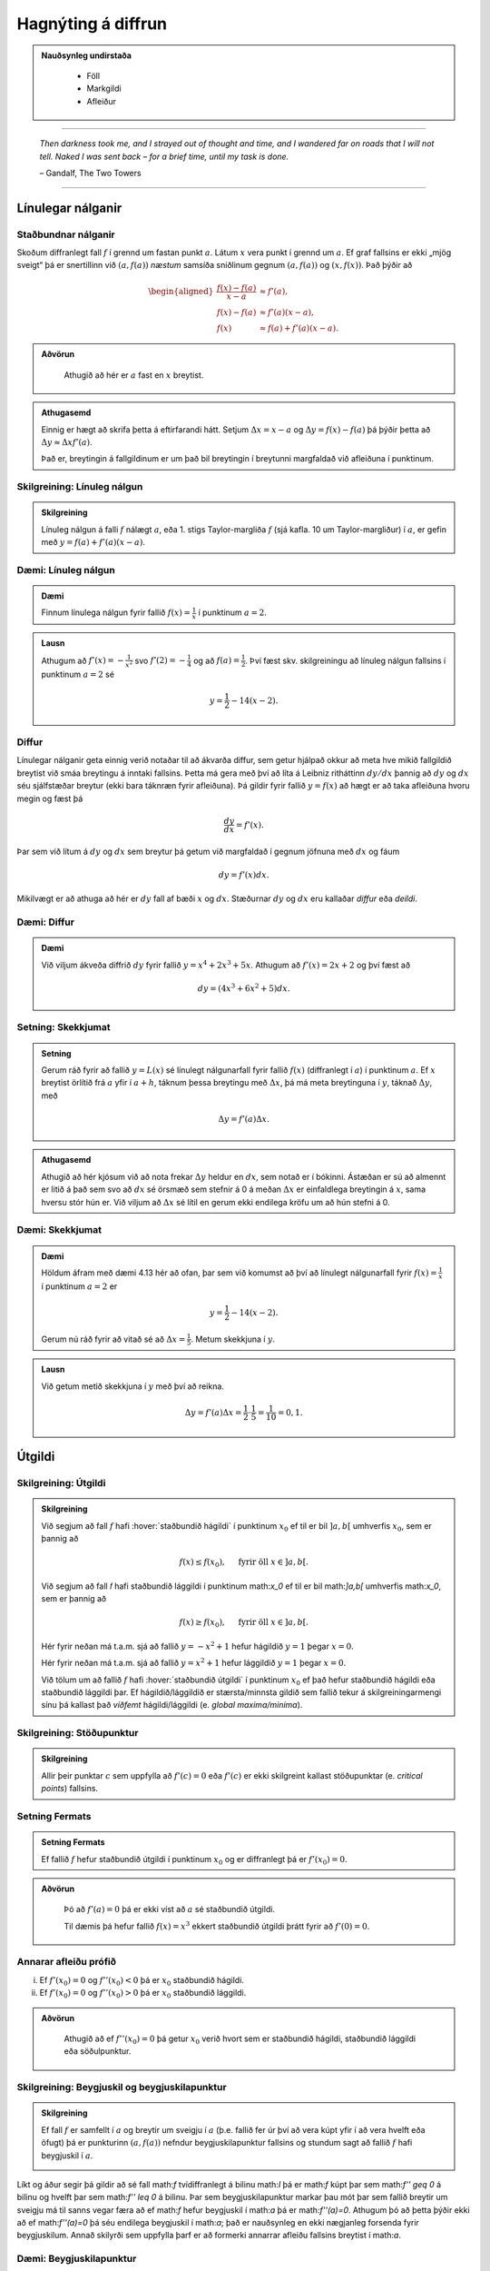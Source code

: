Hagnýting á diffrun
===================

.. admonition:: Nauðsynleg undirstaða
  :class: athugasemd

	- Föll

	- Markgildi

	- Afleiður

------

.. epigraph::

  *Then darkness took me, and I strayed out of thought and time, and I wandered
  far on roads that I will not tell. Naked I was sent back – for a brief time,
  until my task is done.*

  \– Gandalf, The Two Towers


------

Línulegar nálganir
------------------

Staðbundnar nálganir
~~~~~~~~~~~~~~~~~~~~

Skoðum diffranlegt fall :math:`f` í grennd um fastan punkt
:math:`a`. Látum :math:`x` vera punkt í grennd um :math:`a`.
Ef graf fallsins er ekki „mjög
sveigt“ þá er snertillinn við :math:`(a,f(a))` *næstum* samsíða
sniðlinum gegnum :math:`(a,f(a))` og :math:`(x,f(x))`.
Það þýðir að

.. math::
   \begin{aligned}
        \frac{f(x)-f(a)}{x-a} &\approx f'(a),\\
        f(x)-f(a) &\approx  f'(a)(x-a),\\
        f(x) &\approx f(a)+f'(a)(x-a).
   \end{aligned}

.. admonition:: Aðvörun
 :class: advorun

  Athugið að hér er :math:`a` fast en :math:`x` breytist.

.. admonition:: Athugasemd
  :class: athugasemd

  Einnig er hægt að skrifa þetta á eftirfarandi hátt.
  Setjum :math:`\Delta x = x-a` og
  :math:`\Delta y = f(x) - f(a)` þá þýðir þetta að
  :math:`\Delta y \approx \Delta x f'(a)`.

  Það er, breytingin á fallgildinum er um það bil breytingin í
  breytunni margfaldað við afleiðuna í punktinum.


Skilgreining: Línuleg nálgun
~~~~~~~~~~~~~~~~~~~~~~~~~~~~

.. admonition:: Skilgreining
  :class: skilgreining

  Línuleg nálgun á falli :math:`f` nálægt :math:`a`, eða 1. stigs
  Taylor-margliða :math:`f` (sjá kafla. 10 um Taylor-margliður) í :math:`a`, er gefin með
  :math:`y=f(a)+f'(a)(x-a)`.

Dæmi: Línuleg nálgun
~~~~~~~~~~~~~~~~~~~~

.. admonition:: Dæmi
  :class: daemi

  Finnum línulega nálgun fyrir fallið :math:`f(x)=\frac{1}{x}` í punktinum :math:`a=2`.

.. admonition:: Lausn
  :class: daemi, dropdown

  Athugum að :math:`f'(x)=-\frac{1}{x^2}` svo :math:`f'(2)=-\frac{1}{4}` og
  að :math:`f(a)=\frac{1}{2}`. Því fæst skv. skilgreiningu að línuleg nálgun
  fallsins í punktinum :math:`a=2` sé

  .. math:: y=\frac{1}{2}-{1}{4}(x-2).


Diffur
~~~~~~

Línulegar nálganir geta einnig verið notaðar til að ákvarða diffur, sem getur hjálpað
okkur að meta hve mikið fallgildið breytist við smáa breytingu á inntaki fallsins.
Þetta má gera með því að líta á Leibniz ritháttinn :math:`dy/dx` þannig að :math:`dy`
og :math:`dx` séu sjálfstæðar breytur (ekki bara táknræn fyrir afleiðuna). Þá
gildir fyrir fallið :math:`y=f(x)` að hægt er að taka afleiðuna hvoru megin og
fæst þá

.. math:: \frac{dy}{dx}=f'(x).

Þar sem við lítum á :math:`dy` og :math:`dx` sem breytur þá getum við margfaldað
í gegnum jöfnuna með :math:`dx` og fáum

.. math:: dy = f'(x)dx.

Mikilvægt er að athuga að hér er :math:`dy` fall af bæði :math:`x` og :math:`dx`.
Stæðurnar :math:`dy` og :math:`dx` eru kallaðar *diffur* eða *deildi*.

Dæmi: Diffur
~~~~~~~~~~~~

.. admonition:: Dæmi
  :class: daemi

  Við viljum ákveða diffrið :math:`dy` fyrir fallið :math:`y=x^4+2x^3+5x`.
  Athugum að :math:`f'(x)=2x+2` og því fæst að

  .. math:: dy = (4x^3+6x^2+5)dx.

Setning: Skekkjumat
~~~~~~~~~~~~~~~~~~~

.. admonition:: Setning
  :class: setning

  Gerum ráð fyrir að fallið :math:`y=L(x)` sé línulegt nálgunarfall fyrir fallið
  :math:`f(x)` (diffranlegt í :math:`a`) í punktinum :math:`a`. Ef :math:`x` breytist
  örlítið frá :math:`a` yfir í :math:`a+h`, táknum þessa breytingu með :math:`\Delta x`,
  þá má meta breytinguna í :math:`y`, táknað :math:`\Delta y`, með

  .. math:: \Delta y=f'(a)\Delta x.

.. admonition:: Athugasemd
  :class: athugasemd

  Athugið að hér kjósum við að nota frekar :math:`\Delta y` heldur en :math:`dx`,
  sem notað er í bókinni. Ástæðan er sú að almennt er litið á það sem svo að
  :math:`dx` sé örsmæð sem stefnir á 0 á meðan :math:`\Delta x` er einfaldlega
  breytingin á :math:`x`, sama hversu stór hún er. Við viljum að :math:`\Delta x`
  sé lítil en gerum ekki endilega kröfu um að hún stefni á 0.


Dæmi: Skekkjumat
~~~~~~~~~~~~~~~~

.. admonition:: Dæmi
  :class: daemi

  Höldum áfram með dæmi 4.13 hér að ofan, þar sem við komumst að því að línulegt nálgunarfall
  fyrir :math:`f(x)=\frac{1}{x}` í punktinum :math:`a=2` er

  .. math:: y=\frac{1}{2}-{1}{4}(x-2).

  Gerum nú ráð fyrir að vitað sé að :math:`\Delta x = \frac{1}{5}`. Metum skekkjuna
  í :math:`y`.

.. admonition:: Lausn
  :class: daemi, dropdown

  Við getum metið skekkjuna í :math:`y` með því að reikna.

  .. math:: \Delta y = f'(a) \Delta x = \frac{1}{2} \cdot \frac{1}{5} = \frac{1}{10}=0,1.


.. _utgildi:

Útgildi
-------

.. index::
    útgildi
    útgildi; hágildi
    útgildi; lággildi


Skilgreining: Útgildi
~~~~~~~~~~~~~~~~~~~~~

.. admonition:: Skilgreining
  :class: skilgreining

  Við segjum að fall :math:`f` hafi :hover:`staðbundið hágildi` í punktinum
  :math:`x_0` ef til er bil :math:`]a,b[` umhverfis :math:`x_0`, sem er
  þannig að

  .. math:: f(x) \leq f(x_0), \quad \text{ fyrir öll } x \in ]a,b[.

  Við segjum að fall 𝑓 hafi staðbundið lággildi í punktinum math:`x_0` ef til er bil math:`]a,b[` umhverfis math:`x_0`, sem er þannig að

  .. math:: f(x) \geq f(x_0), \quad \text{ fyrir öll } x \in ]a,b[.

  Hér fyrir neðan má t.a.m. sjá að fallið :math:`y=-x^2+1` hefur hágildið
  :math:`y=1` þegar :math:`x=0`.

  .. image:: ./myndir/kafli04/PMA_max.png
    :align: center
    :width: 75%

  Hér fyrir neðan má t.a.m. sjá að fallið :math:`y=x^2+1` hefur lággildið
  :math:`y=1` þegar :math:`x=0`.

  .. image:: ./myndir/kafli04/PMA_min.png
    :align: center
    :width: 75%


  Við tölum um að fallið :math:`f` hafi :hover:`staðbundið útgildi` í punktinum
  :math:`x_0` ef það hefur staðbundið hágildi eða staðbundið lággildi þar.
  Ef hágildið/lággildið er stærsta/minnsta gildið sem fallið tekur á skilgreiningarmengi
  sínu þá kallast það *víðfemt* hágildi/lággildi (e. *global maxima/minima*).

Skilgreining: Stöðupunktur
~~~~~~~~~~~~~~~~~~~~~~~~~~

.. admonition:: Skilgreining
  :class: skilgreining

  Allir þeir punktar :math:`c` sem uppfylla að :math:`f'(c)=0` eða :math:`f'(c)` er ekki skilgreint
  kallast stöðupunktar (e. *critical points*) fallsins.

.. _`Setning_fermats`:

Setning Fermats
~~~~~~~~~~~~~~~~

.. admonition:: Setning Fermats
  :class: setning

  Ef fallið :math:`f` hefur staðbundið útgildi í punktinum :math:`x_0` og
  er diffranlegt þá er :math:`f'(x_0)=0`.

.. admonition:: Aðvörun
  :class: advorun

    Þó að :math:`f'(a)=0` þá er ekki víst að :math:`a` sé staðbundið útgildi.

    Til dæmis þá hefur fallið :math:`f(x) = x^3` ekkert staðbundið útgildi
    þrátt fyrir að :math:`f'(0) = 0`. 

Annarar afleiðu prófið
~~~~~~~~~~~~~~~~~~~~~~~~~


(i)  Ef :math:`f'(x_0)=0` og :math:`f''(x_0)<0` þá er :math:`x_0`
     staðbundið hágildi.

(ii) Ef :math:`f'(x_0)=0` og :math:`f''(x_0)>0` þá er :math:`x_0`
     staðbundið lággildi.

.. admonition:: Aðvörun
  :class: advorun

    Athugið að ef :math:`f''(x_0)=0` þá getur :math:`x_0` verið hvort sem er
    staðbundið hágildi, staðbundið lággildi eða söðulpunktur.

Skilgreining: Beygjuskil og beygjuskilapunktur
~~~~~~~~~~~~~~~~~~~~~~~~~~~~~~~~~~~~~~~~~~~~~~~

.. admonition:: Skilgreining
  :class: skilgreining

  Ef fall :math:`f` er samfellt í :math:`a` og breytir um sveigju í :math:`a` (þ.e. fallið fer úr því að vera kúpt yfir í að vera hvelft eða öfugt) þá er punkturinn :math:`(a,f(a))` nefndur beygjuskilapunktur fallsins og stundum sagt að fallið :math:`f` hafi beygjuskil í :math:`a`. 

  .. image:: ./myndir/kafli04/PMA_beygjuskilapunktur_skgr.png
    :align: center
    :width: 75%


Líkt og áður segir þá gildir að sé fall math:`f` tvídiffranlegt á bilinu math:`I` þá er math:`f` kúpt þar sem math:`f'' \geq 0` á bilinu og hvelft þar sem math:`f'' \leq 0` á bilinu. Þar sem beygjuskilapunktur markar þau mót þar sem fallið breytir um sveigju má til sanns vegar færa að ef math:`f` hefur beygjuskil í math:`a` þá er math:`f''(a)=0`. Athugum þó að þetta þýðir ekki að ef math:`f''(a)=0` þá séu endilega beygjuskil í math:`a`; það er nauðsynleg en ekki nægjanleg forsenda fyrir beygjuskilum. Annað skilyrði sem uppfylla þarf er að formerki annarrar afleiðu fallsins breytist í math:`a`. 


Dæmi: Beygjuskilapunktur
~~~~~~~~~~~~~~~~~~~~~~~~

.. admonition:: Dæmi
  :class: daemi

  Finnum beygjuskil fallsins :math:`f(x)=x^3+3x^2+0.5x`.

.. admonition:: Lausn
  :class: daemi, dropdown

  Lítum á fallið :math:`f(x)=x^3 + 3x^2 + 0.5x`. Önnur afleiða þess er :math:`f''(x)=6x+6`.
  Samkvæmt annarrar afleiðu prófinu fæst að fallið hafi beygjuskil í

  .. math:: 6x + 6 = 0 \Leftrightarrow x=-1.

  Þá er ljóst að :math:`(-1,f(-1))=(-1,1.5)` er beygjuskilapunktur fallsins :math:`f`

  .. image:: ./myndir/kafli04/PMA_beygjuskilapunktur.png
    :align: center
    :width: 75%

Dæmi: Útgildi
~~~~~~~~~~~~~

.. admonition:: Lausn
  :class: daemi, dropdown

  Finnum öll útigildi fallsins :math:`f(x)=2 x^3 + 3 x^2 - 12 x + 1`.


.. admonition:: Lausn
  :class: daemi, dropdown

  Ef við viljum finna öll útgildi fallsins :math:`f(x)=2 x^3 + 3 x^2 - 12 x + 1`
  þá verðum við fyrst að finna hvaða gildi á :math:`c` uppfylla að
  :math:`f'(c)=0`.

  Við byrjum á því að reikna afleiðuna.

  .. math:: f'(x) = 6x^2+6x-12.

  Ef við leysum nú jöfnuna :math:`f'(x)=0` fæst

  .. math :: 6x^2+6x-12=0 \Leftrightarrow x^2+x-2 = 0.

  Athugum að við getum þáttað þessa annars stigs jöfnu í

  .. math:: (x+2)(x-1)=0

  sem hefur lausnina :math:`x=-2` og :math:`x=1`. Möguleg hágildi eru því í þessum
  tveimur punktum. Ef við skoðum graf fallsins sjáum við að fallið hefur staðbundið
  hágildi í :math:`x=-2` og staðbundið lággildi í :math:`x=1`. Fallið hefur engin
  víðfeðm útgildi þar sem :math:`\lim_{x \rightarrow -\infty} f(x) = -\infty` og
  :math:`\lim_{x \rightarrow \infty} f(x) = \infty`.

  .. image:: ./myndir/kafli04/PMA_utgildi.png
    :align: center
    :width: 75%

----------

Meðalgildissetningin
--------------------

.. index::
    setning Rolle

.. _`rolle`:

Setning Rolle
~~~~~~~~~~~~~

.. admonition:: Setning Rolle
  :class: setning

  Látum :math:`g:[a,b]\rightarrow{{\mathbb  R}}` vera samfellt fall. Gerum
  ráð fyrir að :math:`g` sé diffranlegt í öllum punktum bilsins :math:`]a,b[`.
  Ef :math:`g(a)=g(b)` þá er til punktur :math:`c` á bilinu
  :math:`]a,b[` þannig að :math:`g'(c)=0`.

.. index::
    meðalgildissetningin

Meðalgildissetningin
~~~~~~~~~~~~~~~~~~~~

.. admonition:: Meðalgildissetningin
  :class: setning

  Látum :math:`f:[a,b]\rightarrow{{\mathbb  R}}` vera samfellt fall. Gerum
  ráð fyrir að :math:`f` sé diffranlegt í öllum punktum bilsins
  :math:`]a,b[`. Þá er til punktur :math:`c` á bilinu :math:`]a,b[` þannig
  að

.. math:: \frac{f(b)-f(a)}{b-a}=f'(c).

.. admonition:: Athugasemd
  :class: athugasemd

    Niðurstöðuna úr :hover:`meðalgildissetningunni,meðalgildissetning` má orða svona:

    Í einhverjum punkti á bilinu er stundarbreytingin jöfn meðalbreytingunni
    yfir allt bilið.

.. index::
    meðalgildissetningin

Alhæfða meðalgildissetningin
~~~~~~~~~~~~~~~~~~~~~~~~~~~~

Gerum ráð fyrir að föllin :math:`f` og :math:`g` séu samfelld á lokaða
bilinu :math:`[a,b]` og diffranleg á opna bilinu :math:`]a,b[`. Gerum
auk þess ráð fyrir að fyrir allar tölur :math:`x` í :math:`]a,b[` sé
:math:`g'(x)\neq 0`. Þá er til tala :math:`c\in ]a,b[` þannig að

.. math:: \frac{f(b)-f(a)}{g(b)-g(a)}=\frac{f'(c)}{g'(c)}.

Hjálparsetning: Afleiður fastafalla
~~~~~~~~~~~~~~~~~~~~~~~~~~~~~~~~~~~~

.. admonition:: Hjálparsetning
  :class: setning

  Við vitum að ef :math:`f` er fastafall, það er :math:`f(x)=c`, þá er
  :math:`f'(x)=0` fyrir öll :math:`x` skv. einföldum afleiðureglum.


  Ef :math:`f` er diffranlegt fall á bili :math:`I` sem er þannig að
  :math:`f'(x) = 0` á :math:`I`, þá er :math:`f` fastafall,
  þ.e. \ :math:`f(x) = c` fyrir öll :math:`x\in I`.

Hjálparsetning
~~~~~~~~~~~~~~

.. admonition:: Hjálparsetning
  :class: setning

  Ef :math:`f` og :math:`g` eru diffranleg á bilinu :math:`I` og :math:`f'(x)=g'(x)`
  fyrir öll :math:`x \in I`, þá er :math:`f(x)=g(x)+C` fyrir einhvern fasta :math:`C`.

----------

.. _vaxandiminnkandi:

Afleiður og lögun grafs
------------------------

Afleiður geta sagt okkur til um lögun grafs falla, t.a.m. hvort fallið sé
vaxandi eða minnkandi.

.. index::
    fall; vaxandi/minnkandi

Skilgreining: Vaxandi/minnkandi
~~~~~~~~~~~~~~~~~~~~~~~~~~~~~~~~

.. admonition:: Skilgreining
  :class: skilgreining

  Fall :math:`f` er *vaxandi* á bili :math:`]a,b[` ef um
  alla punkta :math:`x_1` og :math:`x_2` á :math:`]a,b[` þannig að
  :math:`x_1 < x_2` gildir að

  .. math:: f(x_1) \leq f(x_2).

  Fall :math:`f` er *stranglega vaxandi* á bili :math:`]a,b[`
  ef um alla punkta :math:`x_1` og :math:`x_2` á :math:`]a,b[` þannig að
  :math:`x_1 < x_2` gildir að

  .. math:: f(x_1) < f(x_2).

  Fall :math:`f` er *minnkandi* á bili :math:`]a,b[` ef um
  alla punkta :math:`x_1` og :math:`x_2` á :math:`]a,b[` þannig að
  :math:`x_1 < x_2` gildir að

  .. math:: f(x_1) \geq f(x_2).

  Fall :math:`f` er *stranglega minnkandi* á bili
  :math:`]a,b[` ef um alla punkta :math:`x_1` og :math:`x_2` á
  :math:`]a,b[` þannig að :math:`x_1 < x_2` gildir að

  .. math:: f(x_1) > f(x_2).

.. _vaxandieoae:

.. admonition:: Aðvörun
  :class: advorun

  Athugið að þessi skilgreining er örlítið öðruvísi sett fram en sú í hjálparsetningu 3
  í kafla 4.4 í bókinni. Hér er t.a.m. gerður greinarmunur á vaxandi/minnkandi og
  stranglega vaxandi/minnkandi föllum, þar sem annað
  skilyrðið er sterkara en hitt. Einnig er vert að veita því eftirtekt en hér
  er fallið aðeins skilgreint vaxandi/minnkandki á opna en ekki lokaða bilinu.

Setning
~~~~~~~

.. admonition:: Setning
  :class: setning

  Látum :math:`f` vera diffranlegt fall á bili. Þá er :math:`f` vaxandi þá og því
  aðeins að :math:`f' \geq 0`.

.. _minnkandieoae:

Setning
~~~~~~~

.. admonition:: Setning
  :class: setning

  Látum :math:`f` vera diffranlegt fall á bili. Þá er :math:`f` minnkandi þá og
  því aðeins að :math:`f' \leq 0`.

Setning
~~~~~~~

.. admonition:: Setning
  :class: setning

  Látum :math:`f` vera diffranlegt fall á bili. Ef :math:`f'>0` þá er :math:`f`
  stranglega vaxandi.

Setning
~~~~~~~

.. admonition:: Setning
  :class: setning

  Látum :math:`f` vera diffranlegt fall á bili. Ef :math:`f'<0` þá er :math:`f`
  stranglega minnkandi.

.. admonition:: Aðvörun
  :class: advorun

    Diffranlegt fall getur verið stranglega vaxandi/minnkandi án þess að
    afleiðan sé alls staðar stærri/minni en 0. Til dæmis er afleiða :math:`f(x)=x^3` jöfn 0 í
    :math:`x=0` en fallið er stranglega vaxandi á öllum rauntalnaásnum.

Fyrstu afleiðu próf
~~~~~~~~~~~~~~~~~~~

.. admonition:: Athugasemd
  :class: athugasemd

  Gerum ráð fyrir að :math:`f(x)` sé samfellt fall á bilinu :math:`I` með stöðupunkt
  í :math:`c`. Ef :math:`f` er diffranlegt á :math:`I`, nema kannski í punktinum
  :math:`c`, þá er uppfyllir :math:`f(c)` eitt af eftirfarandi skilyrðum:

    #. Ef formerki :math:`f'` breytist frá því að vera jákvætt þegar :math:`x<c` yfir í að vera neikvætt þegar :math:`x>c`, þá er :math:`f(c)` staðbundið hágildi :math:`f`.

    #. Ef formerki :math:`f'` breytist frá því að vera neikvætt þegar :math:`x<c` yfir í að vera jákvætt þegar :math:`x>c`, þá er :math:`f(c)` staðbundið lággildi :math:`f`.

    #. Ef :math:`f'` hefur sama formerki fyrir :math:`x<c` og :math:`x>c`, þá er :math:`f(c)` hvorki hágildi né lággildi :math:`f`.

Kúpni
~~~~~~

Skilgreining: Kúpt og hvelft
~~~~~~~~~~~~~~~~~~~~~~~~~~~~

.. admonition:: Skilgreining
  :class: skilgreining

  Látum :math:`f` vera diffranlegt fall á opnu bili :math:`I`. Ef :math:`f'` er
  vaxandi á :math:`I` þá segjum við að fallið sé *kúpt*. ef :math:`f'` er *minnkandi*
  á :math:`I` segjum við að fallið sé hvelft. Talað er um að ákvarða *kúpni* falls
  þegar ákvarðað er á hvaða bilum það er kúpt og á hvaða bilum það er hvelft.

----------

Dæmi: Kúpt og hvelft
~~~~~~~~~~~~~~~~~~~~

.. admonition:: Dæmi
  :class: daemi

  .. image:: ./myndir/kafli04/PMA_kupt_hvelft.png
    :align: center
    :width: 75%

Annarrar afleiðu próf
~~~~~~~~~~~~~~~~~~~~~

.. admonition:: Athugasemd
  :class: athugasemd

  Látum :math:`f` vera tvídiffranlegt fall yfir bilið :math:`I`.

    #. Ef :math:`f''(x) \geq 0` fyrir öll :math:`x \in I`, þá er :math:`f` kúpt á bilinu :math:`I`

    #. Ef :math:`f''(x) \geq 0` fyrir öll :math:`x \in I`, þá er :math:`f` hvelft á bilinu :math:`I`

.. admonition:: Aðvörun
  :class: advorun

  Föll eru ekki alltaf annað hvort kúpt eða hvelfd alls staðar. Alveg
  eins og það eru til föll sem eru sums staðar vaxandi og sums staðar
  minnkandi, þá eru mörg föll sums staðar kúpt og sums staðar hvelfd.
  Þetta á til dæmis við um hornaföllin.

Ábending: Jafngildi
~~~~~~~~~~~~~~~~~~~

.. admonition:: Athugasemd
  :class: athugasemd

  Fyrir tvídiffranlegt fall :math:`f` þá er eftirfarandi jafngilt:

  (i)   :math:`f` er kúpt

  (ii)  :math:`f'` er vaxandi

  (iii) :math:`f'' \geq 0`

  Og fyrir tvídiffranlegt fall :math:`g` þá er eftirfarandi jafngilt:

  (i)   :math:`g` er hvelft

  (ii)  :math:`g'` er minnkandi

  (iii) :math:`g'' \leq 0`

.. admonition:: Aðvörun
  :class: advorun

    Hvort fall er kúpt eða hvelft er **algjörlega óháð** því hvort það er
    vaxandi eða minnkandi. Til dæmis er :math:`f(x) = x^2` kúpt en það er
    vaxandi þegar :math:`x>0` og minnkandi þegar :math:`x<0`.

Samantekt
~~~~~~~~~

.. admonition:: Athugasemd
  :class: athugasemd

  .. csv-table:: Tafla til að ákvarða kúpni
    :widths: 50, 50, 50, 50

    "**Formerki** :math:`f'`", "**Formerki** :math:`f''`", "**Er** :math:`f` **vaxandi eða minnkandi?**", "**Kúpni**"
    "Jákvætt", "Jákvætt", "Vaxandi", "Kúpt"
    "Jákvætt", "Neikvætt", "Vaxandi", "Hvelft"
    "Neikvætt", "Jákvætt", "Minnkandi", "Kúpt"
    "Neikvætt", "Neikvætt", "Minnkandi", "Hvelft"

------

Aðfellur
---------

Afleiður eru nánast nauðsynlegt tól þegar kemur að því að teikna gröf falla.
Þær hjálpa okkur að vita hvenær fallið er vaxandi og minnkandi og hvernig
kúpni þess er. Annað tæki sem getur reynst mjög hjálplegt þegar graf falls er
teiknað eru aðfellur.

Aðfella fyrir fall er lína sem fallið leggst upp að og nálgast óendanlega mikið.
Til eru þrjár gerðir af aðfellum, þær eru *lóðfellur*, *láfellur*
og *skáfellur*.


Skilgreining: Lóðfella
~~~~~~~~~~~~~~~~~~~~~~~

.. admonition:: Skilgreining
  :class: skilgreining

  Ef fallið :math:`f(x)` er rætt fall með núllstöð :math:`a` í nefnara, sem er ekki
  afmáanlegur sérstöðupunktur, þá er :math:`x=a` lóðrétt aðfella eða *lóðfella* fyrir
  fallið :math:`f`.

Skilgreining: Láfella
~~~~~~~~~~~~~~~~~~~~~~

.. admonition:: Skilgreining
  :class: skilgreining

  Ef :math:`\lim_{x \rightarrow \infty} f(x)=L` eða :math:`\lim_{x \rightarrow -\infty} f(x)=L`
  segjum við að línan :math:`y=L` sé lárétt aðfella eða *láfella* fyrir :math:`f`.

Skilgreining: Skáfella
~~~~~~~~~~~~~~~~~~~~~~

.. admonition:: Skilgreining
  :class: skilgreining

  Ef um ræða fallið :math:`f(x)` gildir að :math:`\lim_{x \rightarrow \infty} f(x)=hx+k`
  eða :math:`\lim_{x \rightarrow -\infty} f(x)=hx+k` þar sem :math:`h,k \in \mathbb{R}`
  og :math:`h\neq 0` þá hefur fallið skáfellu í :math:`y=hx+k`. Þetta gerist einungis
  ef stig teljarans er einum hærra en stig nefnarans.

Dæmi: Lóðfella og láfella
~~~~~~~~~~~~~~~~~~~~~~~~~~

.. admonition:: Dæmi
  :class: daemi

  Finnum aðfellur fallsins :math:`f(x)=\frac{1}{x-2}-4`.

.. admonition:: Lausn
  :class: daemi, dropdown

  Fallið :math:`f(x)=\frac{1}{x-2}-4` hefur láfellu í :math:`y=-4` og lóðfellu í :math:`x=2`
  þar sem að :math:`x=2` er núllstöð í nefnara og

  .. math:: \lim_{x \rightarrow -\infty} f(x)=\lim_{x \rightarrow \infty} f(x)=-4.

  .. image:: ./myndir/kafli04/PMA_adfellur.png
    :align: center
    :width: 75%

Dæmi: Lóðfella og skáfella
~~~~~~~~~~~~~~~~~~~~~~~~~~

.. admonition:: Dæmi
  :class: daemi

  Finnum aðfellur fallsins :math:`f(x)=\frac{x^2}{x-2}`.

.. admonition:: Lausn
  :class: daemi, dropdown

  Fallið :math:`f(x)=\frac{x^2}{x-2}` hefur lóðfellu í :math:`x=2` og skáfellu í :math:`y=x+2`
  þar sem að :math:`x=2` er núllstöð í nefnara auk þess sem að fallið hefur teljara
  af einu hærra stigi en nefnarinn og

  .. math:: \lim_{x \rightarrow -\infty} f(x)=\lim_{x \rightarrow \infty} f(x)=x+2.

  .. image:: ./myndir/kafli04/PMA_skafella_lodfella.png
    :align: center
    :width: 75%

Ábending: Föll sem sveiflast og föll sem nálgast stöðugt
~~~~~~~~~~~~~~~~~~~~~~~~~~~~~~~~~~~~~~~~~~~~~~~~~~~~~~~~

Í sumum tilfellum snerta föll
láfellur sínar aldrei á meðan önnur sveiflast fram og til baka um láfelluna en
sveiflan verður sífellt minni og minni. Sem dæmi um þetta má líta á föllin
:math:`f(x)=\frac{\cos(x)}{x}+1` og :math:`g(x)=\frac{1}{x}+1` þar sem fallið
:math:`f` sveiflast fram og til baka um láfelluna :math:`y=1` á meðan fallið
:math:`g` nálgast láfelluna :math:`y=1` stöðugt en án þess þó nokkru sinni
að snerta hana.

+---------------------------------------------------------+----------------------------------------------------+
| .. _figaa:                                              | .. _figbb:                                         |
|                                                         |                                                    |
| .. image:: ./myndir/kafli04/PMA_sveiflandi_lafella.png  | .. image:: ./myndir/kafli04/PMA_stodug_lafella.png |
|    :width: 120%                                         |    :width: 120%                                    |
|    :align: center                                       |    :align: center                                  |
|                                                         |                                                    |
+---------------------------------------------------------+----------------------------------------------------+


.. only:: latex

    .. raw:: latex

        \newpage

Að teikna graf falls
--------------------

Þegar teikna á graf fallsins :math:`f` er gagnlegt að fara í gegnum atriðin á eftirfarandi lista:

1. Ákvarðið :math:`f'` og :math:`f''` og þáttið útkomurnar ef hægt er.
2. Kannið :math:`f` til að ákvarða skilgreiningarmengi þess auk eftirfarandi eiginleika:
    (a) Lóðréttar aðfellur. (Leitið að rótum nefnara)
    (b) Láréttar aðfellur og skáfellur. (Finnið :math:`\lim_{x \to \pm\infty}f(x)`.)
    (c) Samhverfa (er :math:`f` jafnstætt eða oddstætt?)
    (d) Skurðpunktar við ása (punktar með hnit :math:`(x,0)` eða :math:`(0,y)`), endapunktar skilgreiningamengisins eða aðrir punktar á grafinu þar sem einfalt er að reikna út bæði hnitin.
3. Kannið :math:`f'` til að ákvarða eftirfarandi:
    (a) Útgildispunkta.
    (b) Punktar þar sem :math:`f'` er ekki skilgreint (sérstöðupunktar, endapunktar skilgreiningarmengis :math:`f` og lóðréttar aðfellur)
    (c) Bilin þar sem :math:`f'` er jákvætt
        og neikvætt. Það er góð hugmynd að setja þessar upplýsingar fram í töflu. Á töfluna má svo líka merkja inn niðurstöður um hvar :math:`f` er vaxandi og minnkandi og hvort útgildispunktar séu staðbundin hágildi eða lággildi.
4. Kannið :math:`f''` til að ákvarða eftirfarandi:
    (a) Punktar þar sem :math:`f''(x)=0`.
    (b) Punktar þar sem :math:`f''` er ekki skilgreint (sérstöðupunktar, endapunktar skilgreiningarmengis :math:`f` og lóðréttar aðfellur, e.t.v. auk fleiri punkta þar sem :math:`f'` er skilgreint en ekki :math:`f''`.)
    (c) Bilin þar sem :math:`f''` er jákvætt og neikvætt og :math:`f` þar af leiðandi kúpt og hvelft. Hér er gagnlegt að útbúa töflu.
    (d) Beygjuskilapunktar.

-------


Hagnýtingar í bestun
--------------------

Afleiður má nota í bestun, þ.e. sú fræði sem snýr að því að hámarka eða lágmarka
einhverja útkomu.

Dæmi: Afleiður til að leysa bestunarverkefni
~~~~~~~~~~~~~~~~~~~~~~~~~~~~~~~~~~~~~~~~~~~~~

.. admonition:: Dæmi
  :class: daemi

  Pappakassi er brotinn saman úr flatri einingu sem má lýsa þannig að hún sé
  rétthyrningur, þar sem búið er að taka ferningingslaga sneiðar úr hornunum hans, með
  hliðarlengdirnar :math:`x`. Rétthyrningurinn er með breiddina 24 einingar en
  lengdina 36 einingar.

  .. image:: ./myndir/kafli04/PMA_bestun.png
    :align: center
    :width: 75%

  Finnum hvað stærsta mögulega rúmmál kassans.

.. admonition:: Lausn
  :class: daemi, dropdown

  Látum :math:`V` standa fyrir rúmmál kassans. Skv. formúlu fyrir rúmmál ferstrendings
  fæst að :math:`V` má lýsa með jöfnunni

  .. math:: V(x) = L\cdot B \cdot D=(36-2x)\cdot (24-2x)\cdot x = 4x^3 - 120x^2+864x.

  Ljóst er að lengd (:math:`L`), breidd (:math:`B`) og dýpt (:math:`D`) þurfa vera jákvæðar stærðir svo
  við sjáum það strax að :math:`x \in [0,12]`. Athugum nú að núllstöð fyrstu afleiðu segir okkur til um hvenær fall vex og
  hvenær það minnkar. Með því að finna hágildi fallsins :math:`V`, þ.e. það gildi
  fyrir :math:`x` þar sem rúmmálið hættir að vaxa og byrjar  að minnka, getum við
  funndið út hvert stærsta mögulega rúmmál hans er. Við skulum því finna afleiðu
  :math:`V`.

  .. math:: V'(x) = 12x^2-240x+864.

  Við getum notað lausnarformúlu annars stigs margliða til að leysa jöfnuna
  :math:`V'(x)=0` og fengið að

  .. math:: x = 10 \pm 2\sqrt{7}.

  Önnur afleiða fallsins er

  .. math:: V''(x) = 24x-240.

  Þar sem :math:`V''(10 + 2\sqrt{7}) \approx 127 >0` en :math:`V''(10 - 2\sqrt{7}) \approx  -127 <0`
  fæst samkvæmt annarrar afleiðu prófinu að :math:`10 + 2\sqrt{7}` er lággildi (þar sem fallið er kúpt)
  en :math:`10 - 2\sqrt{7}` hágildi :math:`V` (þar sem fallið er hvelft). Því er
  :math:`x = 10 - 2\sqrt{7}` það gildi á :math:`x` sem hámarkar rúmmál kassans.

  Við hefðum einnig getað útilokað :math:`10 + 2\sqrt{7}` sem lausn þar sem :math:`10 + 2\sqrt{7}) \approx 15,3`
  en hér að ofan komumst við að því að :math:`x \in [0,12]` og :math:`10 + 2\sqrt{7}`
  liggur ekki á því bili.

  Af þessu fæst að hámarksrúmmál kassans er

  .. math:: V(10 - 2\sqrt{7}) \approx 1825.3 \text{ rúmeiningar}.

  .. image:: ./myndir/kafli04/PMA_bestunarfall.png
    :align: center
    :width: 75%

.. index::
    regla l’Hôpital

------

Regla l’Hôpital
----------------

Regla l’Hôpital, einhliða útgáfa
~~~~~~~~~~~~~~~~~~~~~~~~~~~~~~~~~

.. admonition:: l’Hôpital, einhliða útgáfa
  :class: setning

  Gerum ráð fyrir að föllin :math:`f` og :math:`g` séu diffranleg á opnu
  bili :math:`]a,b[` og að :math:`g'(x)\neq 0` fyrir öll :math:`x\in ]a, b[`. Gerum enn
  fremur ráð fyrir að

  .. math::

     \lim_{x\rightarrow a^+}f(x)=0, \quad \lim_{x\rightarrow a^+}g(x)=0
     \quad\text{og}\quad \lim_{x\rightarrow a^+}\frac{f'(x)}{g'(x)}=L.

  (Hér má :math:`L` vera rauntala, :math:`\infty` eða :math:`-\infty`.)

  Þá er

  .. math:: \lim_{x\rightarrow a^+}\frac{f(x)}{g(x)}=L.


  Eins má skoða markgildi frá vinstri :math:`x\to a^-`.

Regla l’Hôpital
~~~~~~~~~~~~~~~~

.. admonition:: l’Hôpital
  :class: setning

  Gerum ráð fyrir að föllin :math:`f` og :math:`g` séu diffranleg á bilum
  :math:`]x_1, a[` og :math:`]a, x_2[` og að :math:`g'(x)\neq 0` fyrir öll
  :math:`x` í þessum bilum.
  Gerum enn fremur ráð fyrir að

  .. math::

     \lim_{x\rightarrow a}f(x)=0, \quad \lim_{x\rightarrow a}g(x)=0
     \quad\text{og}\quad \lim_{x\rightarrow a}\frac{f'(x)}{g'(x)}=L.

  (Hér má :math:`L` vera rauntala, :math:`\infty` eða :math:`-\infty`.)

  Þá er

  .. math:: \lim_{x\rightarrow a}\frac{f(x)}{g(x)}=L.

Dæmi: l’Hôpital
~~~~~~~~~~~~~~~~

.. admonition:: Dæmi
  :class: daemi

  Notum reglu l’Hôpital til að sýna að :math:`\lim_{x\to 0} \sin(x)/x = 1`.

.. admonition:: Lausn
  :class: daemi, dropdown

  Sjáum að :math:`f(x) = \sin(x)` og :math:`g(x)` eru diffranleg í grennd um 0
  og að :math:`g'(x) = 1 \neq 0`. Þá fæst að

  .. math::
      \lim_{x \to 0} \frac{\sin(x)}{x} = \lim_{x \to 0} \frac{\cos(x)}{1} = 1.

Regla l’Hôpital, :math:`\infty`-útgáfa
~~~~~~~~~~~~~~~~~~~~~~~~~~~~~~~~~~~~~~~~

.. admonition:: Regla l’Hôpital, :math:`\infty`-útgáfa
  :class: setning

  Gerum ráð fyrir að föllin :math:`f` og :math:`g` séu diffranleg á bilum
  :math:`]x_1, \infty[` og að :math:`g'(x)\neq 0` fyrir öll
  :math:`x\in ]x_1, \infty[`. Gerum enn fremur ráð fyrir að

  .. math::

     \lim_{x\rightarrow \infty}f(x)=0, \quad \lim_{x\rightarrow \infty}g(x)=0
     \quad\text{og}\quad \lim_{x\rightarrow \infty}\frac{f'(x)}{g'(x)}=L.

  (Hér má :math:`L` vera rauntala, :math:`\infty` eða :math:`-\infty`.)

  Þá er

  .. math:: \lim_{x\rightarrow \infty}\frac{f(x)}{g(x)}=L.

Regla l’Hôpital, tvíhliða útgáfa
~~~~~~~~~~~~~~~~~~~~~~~~~~~~~~~~~

.. admonition:: Regla l’Hôpital, :math:`\infty`-útgáfa
  :class: setning

  Gerum ráð fyrir að föllin :math:`f` og :math:`g` séu diffranleg á bilum
  :math:`(x_1, a)` og :math:`(a, x_2)` og að :math:`g'(x)\neq 0` fyrir öll
  :math:`x` í þessum bilum. Gerum enn fremur ráð fyrir að

  .. math::

     \lim_{x\rightarrow a}g(x)=\pm\infty
     \quad\text{og}\quad \lim_{x\rightarrow a}\frac{f'(x)}{g'(x)}=L.

  (Hér má :math:`L` vera rauntala, :math:`\infty` eða :math:`-\infty`.)

  Þá er

  .. math:: \lim_{x\rightarrow a}\frac{f(x)}{g(x)}=L.

------

Aðferð Newtons
--------------

Tölulegar vs. analytískar aðferðir
~~~~~~~~~~~~~~~~~~~~~~~~~~~~~~~~~~

Leiðum hugan að því algenga verkefni sem nemendur standa of frammi fyrir, að
finna núllstöðvar falla. Í grunn- og framhaldsskólum er kennt að finna núllstöðvar
fyrir fyrsta- og annars stigs margliður. Margir framhaldsskólar snerta einnig á
aðferðum fyrir þriðja- og fjórða stigs margliður. Eða hvað með 5. stigs margliður?
Eitthvað á borð við

.. math:: x^5+8x^4+4x^3-2x-7.

Raunin er sú að engin þekkt leið er til sem finnur núllstöðvar margliða af
stigi 5 eða hærra. Jafnvel formúlurnar sem til eru fyrir margliður af stigi 3 og 4 eru
svo flóknar að fæstir skólar hafa fyrir því að kenna þær. En hvað er þá gert
þegar okkur vantar að vita hverjar núllstöðvar margliða af hærra stigi eru?

Þegar analytískar aðferðum þ.e. aðferðir sem nota hefðbundna, stærðfræðilega
nálgun til að finna nákvæmar lausnir við stærðfræðilegum spurningum og verkefnum,
er ekki til að skipta, þá taka við tölulegar aðferðir, þ.e. aðferðir þar sem
fundin er góð *nálgun* á hinni raunverulegu lausn.

Jafnvel þótt fæstir kynnist hugtökunum *analytísk aðferð* og *töluleg aðferð* er
kennt nánast eingöngu að notast við analytískar aðferðir, þá höfum við öll rekist
á þær tölulegu, jafnvel þó við vitum ekki af því. Nánast allar tölvur, allir símar,
allar reiknivélar og allt sem notast við einhvers konar *tölvu lógík* notar
tölulegar aðferðir í útreikningum sínum. Þegar þú stimplar inn í reiknivélina þína
:math:`\cos(0)` og hún birtir á skjánum svarið :math:`1`, þá er það ekki af því að
vasareiknirinn reiknaði gildið :math:`\cos(0)`. Reiknivélin sótti einhvert
reiknirit sem nálgar gildi kósínus-fallsins upp á eitthvað ákveðið marga marktæka
aukastafi.

Aðferð Newtons er ein af þeim tölulegu aðferðum sem til eru sem finnur nálgunargildi
á núllstöðvar margliða.

Hvernig virkar aðferð Newtons?
~~~~~~~~~~~~~~~~~~~~~~~~~~~~~~

Aðferð Newtons virkar þannig að í byrjun er giskað á einhverja
núllstöð, köllum ágiskunina :math:`x_0`. Aðferðin notar svo reiknirit sitt til
þess að koma með aðra (yfirleitt) betri ágiskun, þ.e. :math:`x_1` út frá þeirri
fyrstu. Hún notar svo þá tölu til að búa til aðra ágiskun, og svo koll af kolli
þar til valið er að hætta af því nálgunin er *nógu góð*. Aðferðin fikrar sig því
sífellt nær réttu gildi en án þess þó endilega að vita nokkurn tímann hvert
hárrétt gildi er. Því betri sem upphafságiskunin er, því styttri tíma tekur að
fá þokkalega góða nálgun.

.. image:: ./myndir/kafli04/PMA_newton.png
  :align: center
  :width: 75%

Setning: Aðferð Newtons
~~~~~~~~~~~~~~~~~~~~~~~

.. admonition:: Aðferð Newtons
  :class: setning

  Byrjað er á því að velja eina tölu :math:`x_0` sem fyrsta nálgunargildið.
  Næsta nálgunargildi á eftir er svo reiknað með því að nota

  .. math:: x_1 = x_0 - \frac{f(x_0)}{f'(x_0)}.

  Almennt gildir fyrir allara náttúrulegar tölur :math:`n\in \mathbb{N}` að nálgunargildi
  númer :math:`n`, þ.e. :math:`x_n` fæst með formúlunni

  .. math:: x_n = x_{n-1} - \frac{f(x_{n-1})}{f'(x_{n-1})}.

.. admonition:: Athugasemd
  :class: athugasemd

  Aðferð Newton er ekki takmörkuð við það að nálga núllstöðvar margliða. Aðferðina
  má nota til að nálga núllstöð nokkurn veginn hvaða falls sem er, þó svo að í sumum tilfellum
  virki hún betur en í öðrum. Það er þó nauðsynlegt að fallið sé að minnsta kosti
  einu sinni diffranlegt.

Dæmi: Aðferð Newtons
~~~~~~~~~~~~~~~~~~~~

.. admonition:: Dæmi
  :class: daemi

  Notum aðferð Newtons til þess að finna fimmta stigs nálgun (þ.e. :math:`x_5`) á núllstöð margliðunnar

  .. math:: f(x)=x^3-3x+1

  á bilinu :math:`[1,2]` þar sem upphafsgildið okkar er :math:`x_0=2`.

.. admonition:: Lausn
  :class: daemi, dropdown

  Athugum að fyrsta afleiða fallsins er

  .. math:: f'(x)=3x^2-3

  Við byrjum á að reikna fyrsta stigs nálgun núllstöðvarinnar:

  .. math:: x_1 = x_0 - \frac{f(x_0)}{f'(x_0)} = 2 - \frac{2^3-3\cdot 2 +1}{3\cdot 2^2-3} = 2-\frac{3}{9} \approx 1,666666667.

  Því næst finnum við annars stigs nálgun núllsöðvarinnar:

  .. math:: x_2 = x_1 - \frac{f(x_1)}{f'(x_1)} \approx 1,548611111.

  Höldum þessu áfram þar til við höfum fundið :math:`x_5`. Fáum að lokum að

  .. math::
    \begin{align}
      x_1 & \approx 1,666666667\\
      x_2 & \approx 1,548611111\\
      x_3 & \approx 1,532390162\\
      x_4 & \approx 1,532088989\\
      x_5 & \approx 1,532088886\\
    \end{align}

  Ef við hefðum haldið áfram hefði talan sem fékkst í :math:`x_5` endurtekið sig
  í :math:`x_6` og þá líklega ekki breyst eftir það, m.ö.o. aðferð Newtons hverfur
  þar náð hámarksnákvæmni sinni.

  Af myndinni má sjá að þetta er ágætis nálgun á núllstöðinni.

  .. image:: ./myndir/kafli04/PMA_newton_nalgun.png
    :align: center
    :width: 75%

  Það þarf að þysja ansi langt inn til að sjá að þetta er ekki raunveruleg núllstöð
  fallsins. Skekkjan virðist vera innan við 0,1.

  .. figure:: ./myndir/kafli04/PMA_zoom.png
    :align: center
    :width: 75%

Hvað gæti klikkað?
~~~~~~~~~~~~~~~~~~

  #. Á einhverjum tímapunkti fæst nálgunargildi :math:`x_n` þannig að :math:`f'(x_n)=0` en :math:`f(x_n) \neq 0`. Af þessu leiðir að snertillinn við :math:`f` í :math:`x_n` sker ekki :math:`x`-ásinn og þar með er ekki hægt að halda ferlinu áfram.

  #. Nálganirnar fikrast í átt að annarri rót en þeirri sem leitað var að. Ef fallið hefur fleiri en eina rót og leitað var af ákveðinni rót þarf að takmarka sig við leit á ákveðnu bili. Ef önnur rót slysast inn á bilið getur það gerst að aðferðin finni hana í staðinn.

  #. Aðferðin bregst algerlega og skilar gildi sem er ekki nálægt neinni rót. Þetta getur t.a.m. gerst þegar upphafságiskunin er ekki nægilega góð og ágiskanirnar sem koma í framhaldinu sveiflast á milli tveggja gilda.
